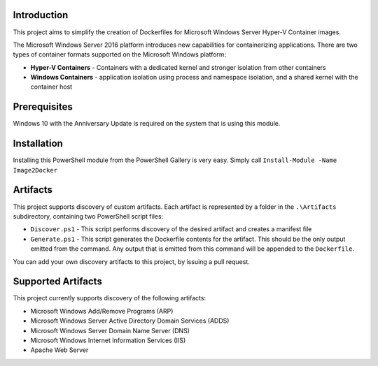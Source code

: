 =============
Introduction
=============

This project aims to simplify the creation of Dockerfiles for Microsoft Windows Server Hyper-V Container images.

The Microsoft Windows Server 2016 platform introduces new capabilities for containerizing applications. There are two types of container formats supported on the Microsoft Windows platform:

- **Hyper-V Containers** - Containers with a dedicated kernel and stronger isolation from other containers
- **Windows Containers** - application isolation using process and namespace isolation, and a shared kernel with the container host

=============
Prerequisites
=============

Windows 10 with the Anniversary Update is required on the system that is using this module.

=============
Installation
=============

Installing this PowerShell module from the PowerShell Gallery is very easy. Simply call ``Install-Module -Name Image2Docker``

=============
Artifacts
=============

This project supports discovery of custom artifacts.
Each artifact is represented by a folder in the ``.\Artifacts`` subdirectory, containing two PowerShell script files:

- ``Discover.ps1`` - This script performs discovery of the desired artifact and creates a manifest file 
- ``Generate.ps1`` - This script generates the Dockerfile contents for the artifact. This should be the only output emitted from the command. Any output that is emitted from this command will be appended to the ``Dockerfile``.

You can add your own discovery artifacts to this project, by issuing a pull request. 

=============
Supported Artifacts
=============

This project currently supports discovery of the following artifacts:

- Microsoft Windows Add/Remove Programs (ARP)
- Microsoft Windows Server Active Directory Domain Services (ADDS)
- Microsoft Windows Server Domain Name Server (DNS)
- Microsoft Windows Internet Information Services (IIS)
- Apache Web Server

